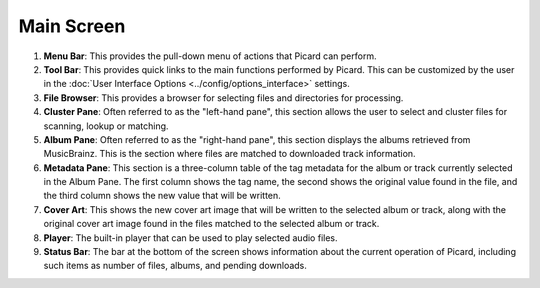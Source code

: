 .. MusicBrainz Picard Documentation Project
.. Prepared in 2020 by Bob Swift (bswift@rsds.ca)
.. This MusicBrainz Picard User Guide is licensed under CC0 1.0
.. A copy of the license is available at https://creativecommons.org/publicdomain/zero/1.0


Main Screen
===========

.. index::
   single: user interface; main screen

.. Picard's main screen is comprised of a number of sections, as described below:

.. image:: images/screen_main.png
   :width: 100 %

1. **Menu Bar**: This provides the pull-down menu of actions that Picard can perform.

2. **Tool Bar**: This provides quick links to the main functions performed by Picard.  This can
   be customized by the user in the :doc:`User Interface Options <../config/options_interface>` settings.

3. **File Browser**: This provides a browser for selecting files and directories for processing.

4. **Cluster Pane**:  Often referred to as the "left-hand pane", this section allows the user to select
   and cluster files for scanning, lookup or matching.

5. **Album Pane**:  Often referred to as the "right-hand pane", this section displays the albums
   retrieved from MusicBrainz.  This is the section where files are matched to downloaded track
   information.

6. **Metadata Pane**: This section is a three-column table of the tag metadata for the album or track
   currently selected in the Album Pane.  The first column shows the tag name, the second shows the
   original value found in the file, and the third column shows the new value that will be written.

7. **Cover Art**: This shows the new cover art image that will be written to the selected album or
   track, along with the original cover art image found in the files matched to the selected album or
   track.

8. **Player**: The built-in player that can be used to play selected audio files.

9. **Status Bar**: The bar at the bottom of the screen shows information about the current operation
   of Picard, including such items as number of files, albums, and pending downloads.
